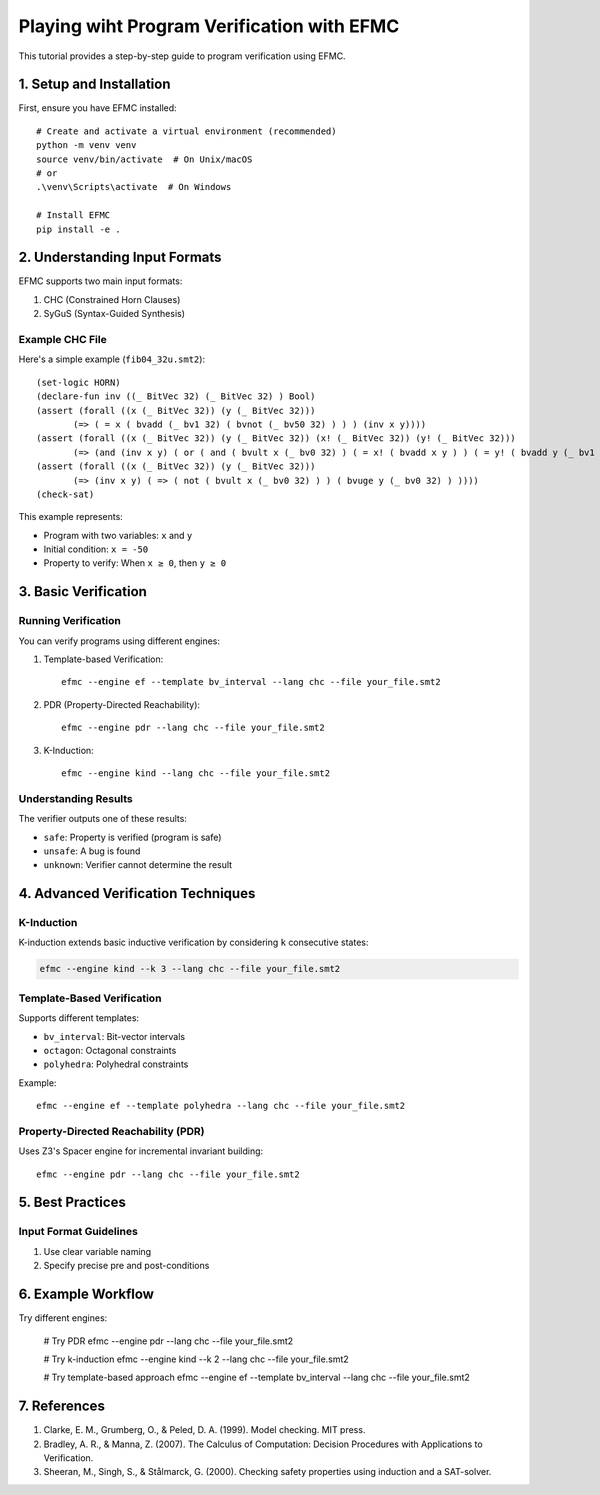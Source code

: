 Playing wiht Program Verification with EFMC
==========================


This tutorial provides a step-by-step guide to program verification using EFMC.

1. Setup and Installation
------------------------

First, ensure you have EFMC installed::

    # Create and activate a virtual environment (recommended)
    python -m venv venv
    source venv/bin/activate  # On Unix/macOS
    # or
    .\venv\Scripts\activate  # On Windows

    # Install EFMC
    pip install -e .

2. Understanding Input Formats
----------------------------

EFMC supports two main input formats:

1. CHC (Constrained Horn Clauses)
2. SyGuS (Syntax-Guided Synthesis)

Example CHC File
~~~~~~~~~~~~~~~

Here's a simple example (``fib04_32u.smt2``)::

    (set-logic HORN)
    (declare-fun inv ((_ BitVec 32) (_ BitVec 32) ) Bool)
    (assert (forall ((x (_ BitVec 32)) (y (_ BitVec 32))) 
           (=> ( = x ( bvadd (_ bv1 32) ( bvnot (_ bv50 32) ) ) ) (inv x y))))
    (assert (forall ((x (_ BitVec 32)) (y (_ BitVec 32)) (x! (_ BitVec 32)) (y! (_ BitVec 32))) 
           (=> (and (inv x y) ( or ( and ( bvult x (_ bv0 32) ) ( = x! ( bvadd x y ) ) ( = y! ( bvadd y (_ bv1 32) ) ) ) ( and ( bvuge x (_ bv0 32) ) ( = x! x ) ( = y! y ) ) )) (inv x! y!))))
    (assert (forall ((x (_ BitVec 32)) (y (_ BitVec 32))) 
           (=> (inv x y) ( => ( not ( bvult x (_ bv0 32) ) ) ( bvuge y (_ bv0 32) ) ))))
    (check-sat)

This example represents:

- Program with two variables: ``x`` and ``y``
- Initial condition: ``x = -50``
- Property to verify: When ``x ≥ 0``, then ``y ≥ 0``

3. Basic Verification
-------------------

Running Verification
~~~~~~~~~~~~~~~~~~

You can verify programs using different engines:

1. Template-based Verification::

    efmc --engine ef --template bv_interval --lang chc --file your_file.smt2

2. PDR (Property-Directed Reachability)::

    efmc --engine pdr --lang chc --file your_file.smt2

3. K-Induction::

    efmc --engine kind --lang chc --file your_file.smt2

Understanding Results
~~~~~~~~~~~~~~~~~~~

The verifier outputs one of these results:

- ``safe``: Property is verified (program is safe)
- ``unsafe``: A bug is found
- ``unknown``: Verifier cannot determine the result

4. Advanced Verification Techniques
--------------------------------

K-Induction
~~~~~~~~~~

K-induction extends basic inductive verification by considering ``k`` consecutive states:

.. code-block:: bash

    efmc --engine kind --k 3 --lang chc --file your_file.smt2

Template-Based Verification
~~~~~~~~~~~~~~~~~~~~~~~~~

Supports different templates:

- ``bv_interval``: Bit-vector intervals
- ``octagon``: Octagonal constraints
- ``polyhedra``: Polyhedral constraints

Example::

    efmc --engine ef --template polyhedra --lang chc --file your_file.smt2

Property-Directed Reachability (PDR)
~~~~~~~~~~~~~~~~~~~~~~~~~~~~~~~~~

Uses Z3's Spacer engine for incremental invariant building::

    efmc --engine pdr --lang chc --file your_file.smt2

5. Best Practices
---------------


Input Format Guidelines
~~~~~~~~~~~~~~~~~~~~

1. Use clear variable naming
2. Specify precise pre and post-conditions


6. Example Workflow
-----------------

Try different engines:

    # Try PDR
    efmc --engine pdr --lang chc --file your_file.smt2

    # Try k-induction
    efmc --engine kind --k 2 --lang chc --file your_file.smt2

    # Try template-based approach
    efmc --engine ef --template bv_interval --lang chc --file your_file.smt2


7. References
-----------

1. Clarke, E. M., Grumberg, O., & Peled, D. A. (1999). Model checking. MIT press.
2. Bradley, A. R., & Manna, Z. (2007). The Calculus of Computation: Decision Procedures with Applications to Verification.
3. Sheeran, M., Singh, S., & Stålmarck, G. (2000). Checking safety properties using induction and a SAT-solver. 